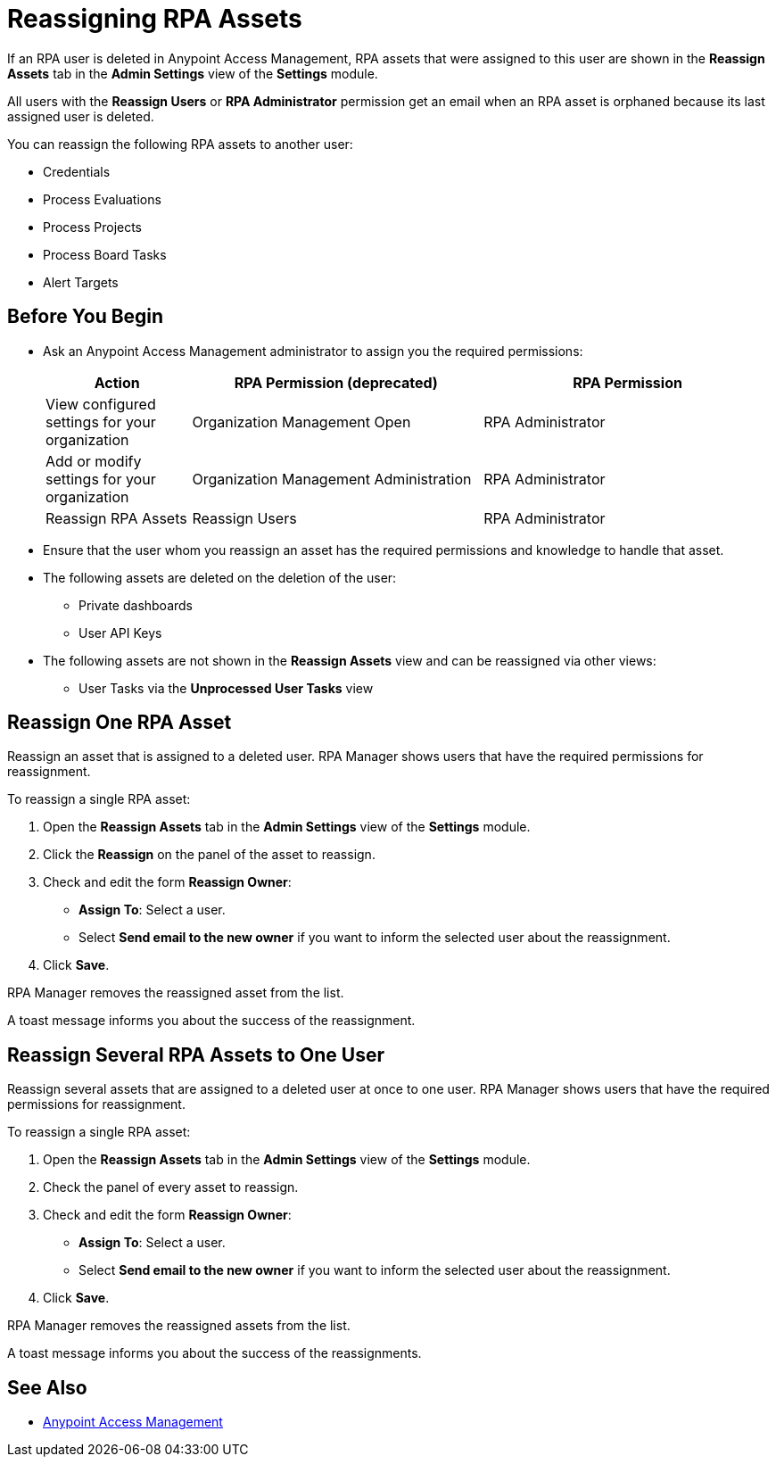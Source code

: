 = Reassigning RPA Assets

If an RPA user is deleted in Anypoint Access Management, RPA assets that were assigned to this user are shown in the *Reassign Assets* tab in the *Admin Settings* view of the *Settings* module.

All users with the *Reassign Users* or *RPA Administrator* permission get an email when an RPA asset is orphaned because its last assigned user is deleted.

You can reassign the following RPA assets to another user:

* Credentials
* Process Evaluations 
* Process Projects
* Process Board Tasks 
* Alert Targets

== Before You Begin

* Ask an Anypoint Access Management administrator to assign you the required permissions:
+
[cols="1,2,2"]
|===
|*Action* |*RPA Permission (deprecated)* | *RPA Permission*

|View configured settings for your organization
|Organization Management Open
|RPA Administrator

|Add or modify settings for your organization
|Organization Management Administration
|RPA Administrator

|Reassign RPA Assets
|Reassign Users
|RPA Administrator

|===

* Ensure that the user whom you reassign an asset has the required permissions and knowledge to handle that asset.
* The following assets are deleted on the deletion of the user:
** Private dashboards
** User API Keys
* The following assets are not shown in the *Reassign Assets* view and can be reassigned via other views:
** User Tasks via the *Unprocessed User Tasks* view

== Reassign One RPA Asset 

Reassign an asset that is assigned to a deleted user. RPA Manager shows users that have the required permissions for reassignment.

To reassign a single RPA asset:

. Open the *Reassign Assets* tab in the *Admin Settings* view of the *Settings* module.
. Click the *Reassign* on the panel of the asset to reassign.
. Check and edit the form *Reassign Owner*:
+
* *Assign To*: Select a user.
* Select *Send email to the new owner* if you want to inform the selected user about the reassignment.
. Click *Save*.

RPA Manager removes the reassigned asset from the list.

A toast message informs you about the success of the reassignment.

== Reassign Several RPA Assets to One User

Reassign several assets that are assigned to a deleted user at once to one user. RPA Manager shows users that have the required permissions for reassignment.

To reassign a single RPA asset:

. Open the *Reassign Assets* tab in the *Admin Settings* view of the *Settings* module.
. Check the panel of every asset to reassign.
. Check and edit the form *Reassign Owner*:
+
* *Assign To*: Select a user.
* Select *Send email to the new owner* if you want to inform the selected user about the reassignment.
. Click *Save*.

RPA Manager removes the reassigned assets from the list.

A toast message informs you about the success of the reassignments.

== See Also

* https://docs.mulesoft.com/access-management/[Anypoint Access Management^]